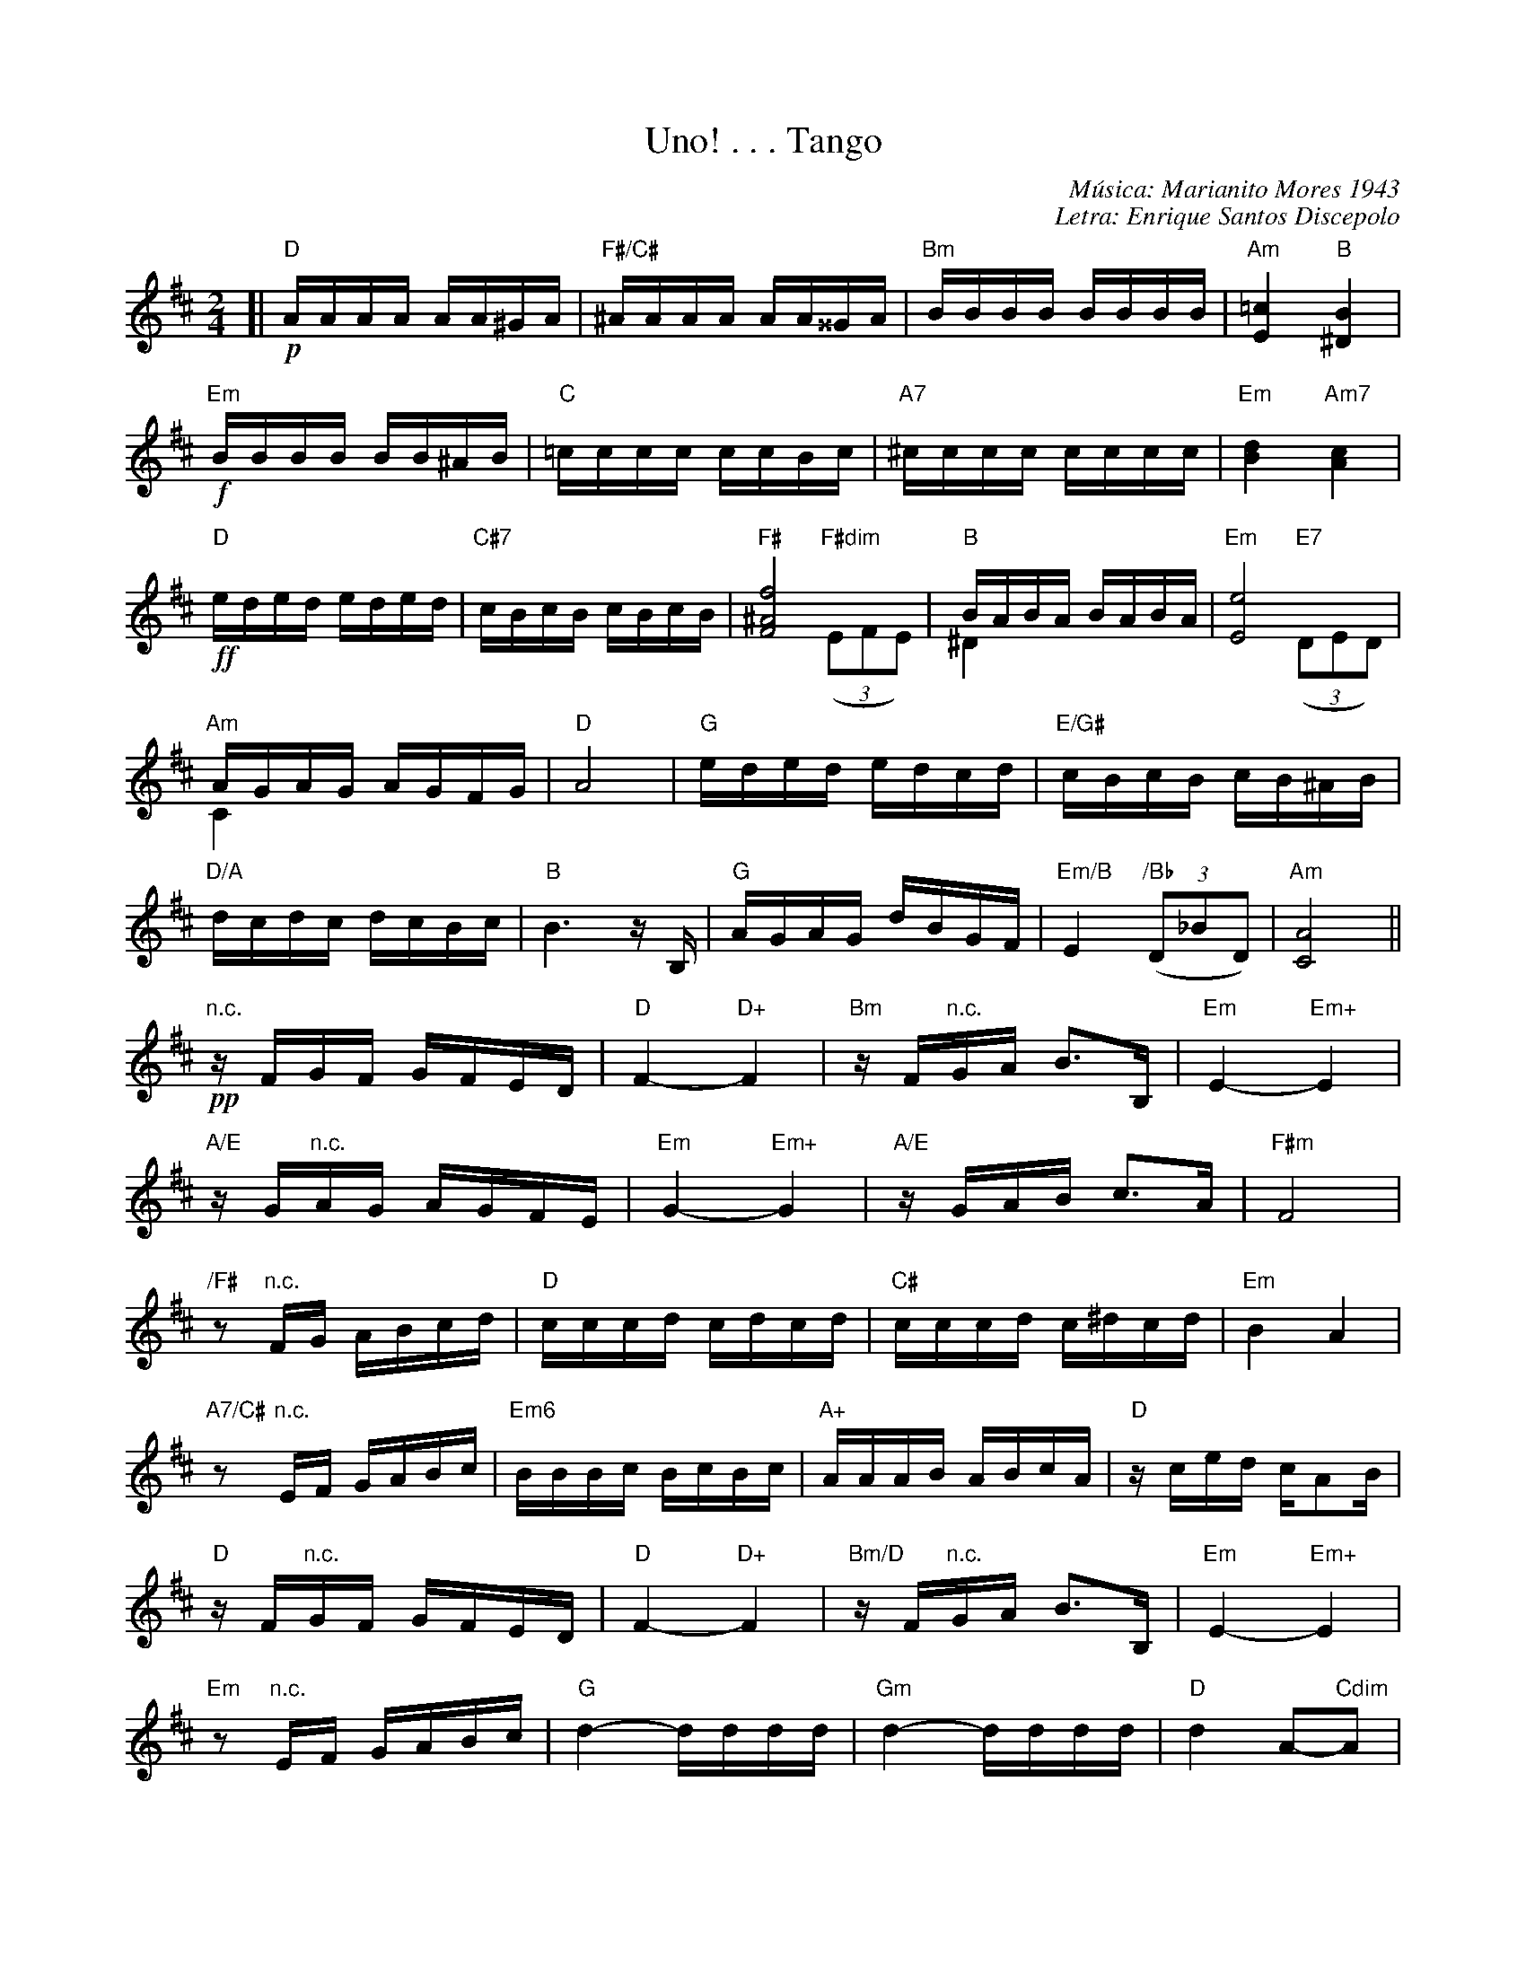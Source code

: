 
X: 1
T: Uno! . . . Tango
C: M\'usica: Marianito Mores 1943
C: Letra: Enrique Santos Discepolo
R: tango
Z: 2008 John Chambers <jc:trillian.mit.edu>
M: 2/4
L: 1/16
K: D
[|\
!p!"D"AAAA AA^GA | "F#/C#"^AAAA AA^^GA | "Bm"BBBB BBBB | "Am"[=c4E4] "B"[B4^D4] |
!f!"Em"BBBB BB^AB | "C"=cccc ccBc | "A7"^cccc cccc | "Em"[d4B4] "Am7"[c4A4] |
!ff!"D"eded eded | "C#7"cBcB cBcB | "F#"[f8^A8F8] & x4 "F#dim"((3E2F2E2) | "B"BABA BABA &^D4 x4 | "Em"[e8E8] & x4 "E7"((3D2E2D2) |
"Am"AGAG AGFG & C4 x4  | "D"A8 | "G"eded edcd | "E/G#"cBcB cB^AB |
"D/A"dcdc dcBc | "B"B6 zB, | "G"AGAG dBGF | "Em/B"E4 "/Bb"((3D2_B2D2) | "Am"[A8C8] ||
!pp!"n.c."zFGF GFED | "D"F4- "D+"F4 | "Bm"zF"n.c."GA B3B, | "Em"E4- "Em+"E4 |
"A/E"zG"n.c."AG AGFE | "Em"G4- "Em+"G4 | "A/E"zGAB c3A | "F#m"F8 |
"/F#"z2"n.c."FG ABcd | "D"cccd cdcd | "C#"cccd c^dcd | "Em"B4 A4 |
"A7/C#"z2"n.c."EF GABc | "Em6"BBBc BcBc | "A+"AAAB ABcA | "D"zced cA2B |
"D"zF"n.c."GF GFED | "D"F4- "D+"F4 | "Bm/D"zF"n.c."GA B3B, | "Em"E4- "Em+"E4 |
"Em"z2"n.c."EF GABc | "G"d4- dddd | "Gm"d4- dddd | "D"d4 A2-"Cdim"A2 |
"B7"zF"n.c."GA BGFE | "/E"G2-"/_E2"G2- "/D"GB,CD | "A"F4 "A7"F4  |\
[1"D"D2 "A7"[a2g2e2c2] "D"[d'2a2f2d2] [G2E2C2] :|\
[2 "D"D8- & D2=C2 B,2_B,2 | "D"[D2A,2] "A7"[A2G2E2C2] "D"[d2A2F2D2] z2 |]
